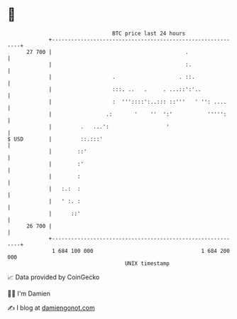 * 👋

#+begin_example
                                    BTC price last 24 hours                    
                +------------------------------------------------------------+ 
         27 700 |                                          .                 | 
                |                                          :.                | 
                |                   .                    . ::.               | 
                |                   :::. ..   .     . ...::':'..             | 
                |                   :  '''::::':..::: ::'''   ' '': ....     | 
                |                 .:       '    ''  ':'           ''''':     | 
                |         .   ...':                  '                       | 
   $ USD        |         ::.:::'                                            | 
                |        ::'                                                 | 
                |        :'                                                  | 
                |        :                                                   | 
                |   :.:  :                                                   | 
                |   ' :. :                                                   | 
                |      ::'                                                   | 
         26 700 |                                                            | 
                +------------------------------------------------------------+ 
                 1 684 100 000                                  1 684 200 000  
                                        UNIX timestamp                         
#+end_example
📈 Data provided by CoinGecko

🧑‍💻 I'm Damien

✍️ I blog at [[https://www.damiengonot.com][damiengonot.com]]

